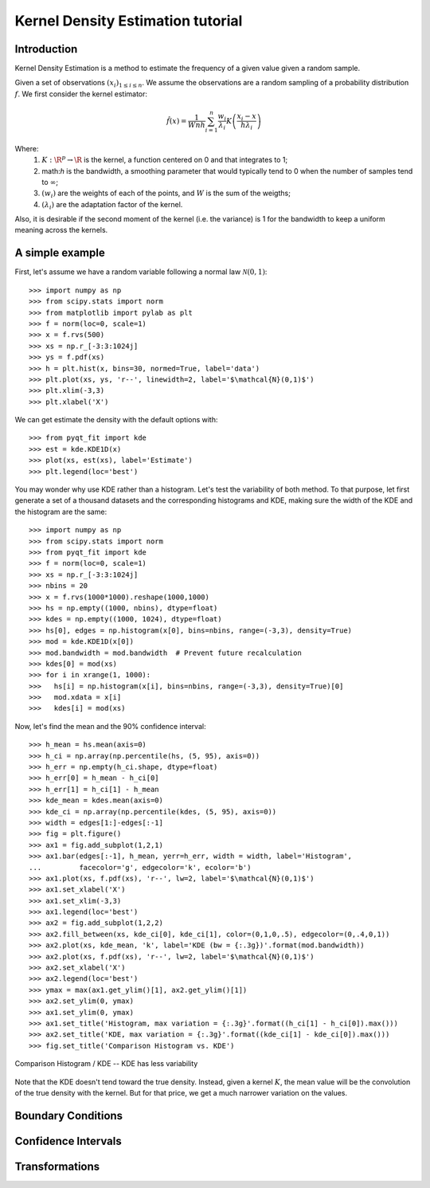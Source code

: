 .. Kernel Density Estimation tutorial

Kernel Density Estimation tutorial
==================================

Introduction
------------

Kernel Density Estimation is a method to estimate the frequency of a given value given a random
sample.

Given a set of observations :math:`(x_i)_{1\leq i \leq n}`. We assume the observations are a random
sampling of a probability distribution :math:`f`. We first consider the kernel estimator:

.. math::

  \hat{f}(x) = \frac{1}{Wnh} \sum_{i=1}^n \frac{w_i}{\lambda_i} K\left(\frac{x_i - x}{h\lambda_i}\right)

Where:
  1. :math:`K: \R^p\rightarrow \R` is the kernel, a function centered on 0 and that integrates to 1;
  2. math:`h` is the bandwidth, a smoothing parameter that would typically tend to 0 when the number of samples
     tend to :math:`\infty`;
  3. :math:`(w_i)` are the weights of each of the points, and :math:`W` is the sum of the weigths;
  4. :math:`(\lambda_i)` are the adaptation factor of the kernel.
Also, it is desirable if the second moment of the kernel (i.e. the variance) is 1 for the bandwidth
to keep a uniform meaning across the kernels.

A simple example
----------------

First, let's assume we have a random variable following a normal law :math:`\mathcal{N}(0,1)`::

  >>> import numpy as np
  >>> from scipy.stats import norm
  >>> from matplotlib import pylab as plt
  >>> f = norm(loc=0, scale=1)
  >>> x = f.rvs(500)
  >>> xs = np.r_[-3:3:1024j]
  >>> ys = f.pdf(xs)
  >>> h = plt.hist(x, bins=30, normed=True, label='data')
  >>> plt.plot(xs, ys, 'r--', linewidth=2, label='$\mathcal{N}(0,1)$')
  >>> plt.xlim(-3,3)
  >>> plt.xlabel('X')

We can get estimate the density with the default options with::

  >>> from pyqt_fit import kde
  >>> est = kde.KDE1D(x)
  >>> plot(xs, est(xs), label='Estimate')
  >>> plt.legend(loc='best')

.. figure:: KDE_tut_normal.png
   :align: center

You may wonder why use KDE rather than a histogram. Let's test the variability of both method. To
that purpose, let first generate a set of a thousand datasets and the corresponding histograms and
KDE, making sure the width of the KDE and the histogram are the same::

  >>> import numpy as np
  >>> from scipy.stats import norm
  >>> from pyqt_fit import kde
  >>> f = norm(loc=0, scale=1)
  >>> xs = np.r_[-3:3:1024j]
  >>> nbins = 20
  >>> x = f.rvs(1000*1000).reshape(1000,1000)
  >>> hs = np.empty((1000, nbins), dtype=float)
  >>> kdes = np.empty((1000, 1024), dtype=float)
  >>> hs[0], edges = np.histogram(x[0], bins=nbins, range=(-3,3), density=True)
  >>> mod = kde.KDE1D(x[0])
  >>> mod.bandwidth = mod.bandwidth  # Prevent future recalculation
  >>> kdes[0] = mod(xs)
  >>> for i in xrange(1, 1000):
  >>>   hs[i] = np.histogram(x[i], bins=nbins, range=(-3,3), density=True)[0]
  >>>   mod.xdata = x[i]
  >>>   kdes[i] = mod(xs)

Now, let's find the mean and the 90% confidence interval::

  >>> h_mean = hs.mean(axis=0)
  >>> h_ci = np.array(np.percentile(hs, (5, 95), axis=0))
  >>> h_err = np.empty(h_ci.shape, dtype=float)
  >>> h_err[0] = h_mean - h_ci[0]
  >>> h_err[1] = h_ci[1] - h_mean
  >>> kde_mean = kdes.mean(axis=0)
  >>> kde_ci = np.array(np.percentile(kdes, (5, 95), axis=0))
  >>> width = edges[1:]-edges[:-1]
  >>> fig = plt.figure()
  >>> ax1 = fig.add_subplot(1,2,1)
  >>> ax1.bar(edges[:-1], h_mean, yerr=h_err, width = width, label='Histogram',
  ...         facecolor='g', edgecolor='k', ecolor='b')
  >>> ax1.plot(xs, f.pdf(xs), 'r--', lw=2, label='$\mathcal{N}(0,1)$')
  >>> ax1.set_xlabel('X')
  >>> ax1.set_xlim(-3,3)
  >>> ax1.legend(loc='best')
  >>> ax2 = fig.add_subplot(1,2,2)
  >>> ax2.fill_between(xs, kde_ci[0], kde_ci[1], color=(0,1,0,.5), edgecolor=(0,.4,0,1))
  >>> ax2.plot(xs, kde_mean, 'k', label='KDE (bw = {:.3g})'.format(mod.bandwidth))
  >>> ax2.plot(xs, f.pdf(xs), 'r--', lw=2, label='$\mathcal{N}(0,1)$')
  >>> ax2.set_xlabel('X')
  >>> ax2.legend(loc='best')
  >>> ymax = max(ax1.get_ylim()[1], ax2.get_ylim()[1])
  >>> ax2.set_ylim(0, ymax)
  >>> ax1.set_ylim(0, ymax)
  >>> ax1.set_title('Histogram, max variation = {:.3g}'.format((h_ci[1] - h_ci[0]).max()))
  >>> ax2.set_title('KDE, max variation = {:.3g}'.format((kde_ci[1] - kde_ci[0]).max()))
  >>> fig.set_title('Comparison Histogram vs. KDE')

.. figure:: KDE_tut_compare.png
   :align: center
   :scale: 50%
   :alt: Comparison Histogram / KDE

   Comparison Histogram / KDE -- KDE has less variability

Note that the KDE doesn't tend toward the true density. Instead, given a kernel :math:`K`,
the mean value will be the convolution of the true density with the kernel. But for that price, we
get a much narrower variation on the values.

Boundary Conditions
-------------------

Confidence Intervals
--------------------

Transformations
---------------

